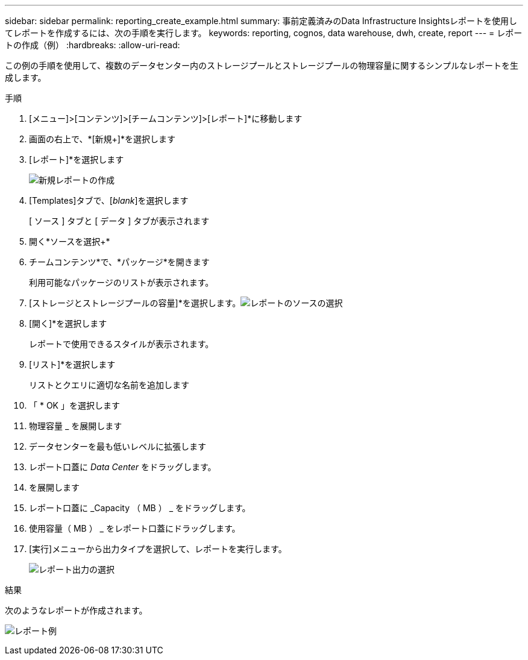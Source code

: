 ---
sidebar: sidebar 
permalink: reporting_create_example.html 
summary: 事前定義済みのData Infrastructure Insightsレポートを使用してレポートを作成するには、次の手順を実行します。 
keywords: reporting, cognos, data warehouse, dwh, create, report 
---
= レポートの作成（例）
:hardbreaks:
:allow-uri-read: 


[role="lead"]
この例の手順を使用して、複数のデータセンター内のストレージプールとストレージプールの物理容量に関するシンプルなレポートを生成します。

.手順
. [メニュー]>[コンテンツ]>[チームコンテンツ]>[レポート]*に移動します
. 画面の右上で、*[新規+]*を選択します
. [レポート]*を選択します
+
image:Reporting_New_Report.png["新規レポートの作成"]

. [Templates]タブで、[_blank_]を選択します
+
[ ソース ] タブと [ データ ] タブが表示されます

. 開く*ソースを選択+*
. チームコンテンツ*で、*パッケージ*を開きます
+
利用可能なパッケージのリストが表示されます。

. [ストレージとストレージプールの容量]*を選択します。image:Reporting_Select_Source_For_Report.png["レポートのソースの選択"]
. [開く]*を選択します
+
レポートで使用できるスタイルが表示されます。

. [リスト]*を選択します
+
リストとクエリに適切な名前を追加します

. 「 * OK 」を選択します
. 物理容量 _ を展開します
. データセンターを最も低いレベルに拡張します
. レポート口蓋に _Data Center_ をドラッグします。
. を展開します
. レポート口蓋に _Capacity （ MB ） _ をドラッグします。
. 使用容量（ MB ） _ をレポート口蓋にドラッグします。
. [実行]メニューから出力タイプを選択して、レポートを実行します。
+
image:Reporting_Running_A_Report.png["レポート出力の選択"]



.結果
次のようなレポートが作成されます。

image:Reporting-Example1.png["レポート例"]
